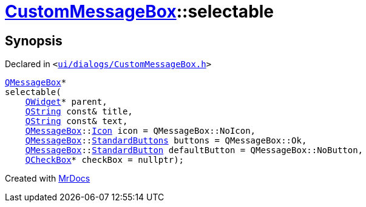 [#CustomMessageBox-selectable]
= xref:CustomMessageBox.adoc[CustomMessageBox]::selectable
:relfileprefix: ../
:mrdocs:


== Synopsis

Declared in `&lt;https://github.com/PrismLauncher/PrismLauncher/blob/develop/launcher/ui/dialogs/CustomMessageBox.h#L21[ui&sol;dialogs&sol;CustomMessageBox&period;h]&gt;`

[source,cpp,subs="verbatim,replacements,macros,-callouts"]
----
xref:QMessageBox.adoc[QMessageBox]*
selectable(
    xref:QWidget.adoc[QWidget]* parent,
    xref:QString.adoc[QString] const& title,
    xref:QString.adoc[QString] const& text,
    xref:QMessageBox.adoc[QMessageBox]::xref:QMessageBox/Icon.adoc[Icon] icon = QMessageBox&colon;&colon;NoIcon,
    xref:QMessageBox.adoc[QMessageBox]::xref:QMessageBox/StandardButtons.adoc[StandardButtons] buttons = QMessageBox&colon;&colon;Ok,
    xref:QMessageBox.adoc[QMessageBox]::xref:QMessageBox/StandardButton.adoc[StandardButton] defaultButton = QMessageBox&colon;&colon;NoButton,
    xref:QCheckBox.adoc[QCheckBox]* checkBox = nullptr);
----



[.small]#Created with https://www.mrdocs.com[MrDocs]#
